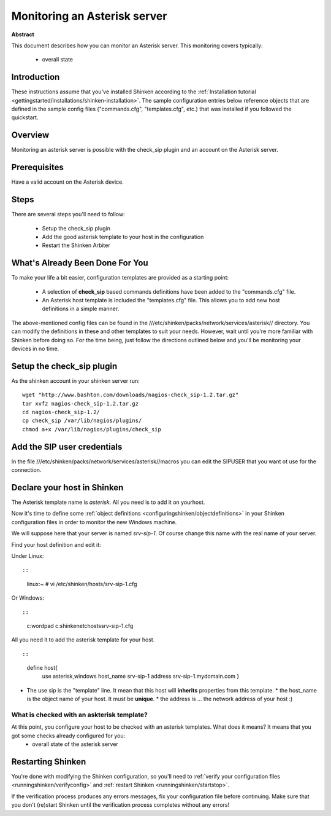 .. _how-to-monitor/asterisk:

==============================
Monitoring an Asterisk server 
==============================


**Abstract**

This document describes how you can monitor an Asterisk server. This monitoring covers typically:

  * overall state


Introduction 
=============

These instructions assume that you've installed Shinken according to the :ref:`Installation tutorial <gettingstarted/installations/shinken-installation>`. The sample configuration entries below reference objects that are defined in the sample config files ("commands.cfg", "templates.cfg", etc.) that was installed if you followed the quickstart.


Overview 
=========

Monitoring an asterisk server is possible with the check_sip plugin and an account on the Asterisk server.


Prerequisites 
==============

Have a valid account on the Asterisk device.


Steps 
======

There are several steps you'll need to follow:

  - Setup the check_sip plugin
  - Add the good asterisk template to your host in the configuration
  - Restart the Shinken Arbiter


What's Already Been Done For You 
=================================

To make your life a bit easier, configuration templates are provided as a starting point:

  * A selection of **check_sip** based commands definitions have been added to the "commands.cfg" file.
  * An Asterisk host template is included the "templates.cfg" file. This allows you to add new host definitions in a simple manner.

The above-mentioned config files can be found in the ///etc/shinken/packs/network/services/asterisk// directory. You can modify the definitions in these and other templates to suit your needs. However, wait until you're more familiar with Shinken before doing so. For the time being, just follow the directions outlined below and you'll be monitoring your devices in no time.


Setup the check_sip plugin 
===========================

As the shinken account in your shinken server run:
  
::

  
  wget "http://www.bashton.com/downloads/nagios-check_sip-1.2.tar.gz"
  tar xvfz nagios-check_sip-1.2.tar.gz
  cd nagios-check_sip-1.2/
  cp check_sip /var/lib/nagios/plugins/
  chmod a+x /var/lib/nagios/plugins/check_sip


Add the SIP user credentials 
=============================

In the file ///etc/shinken/packs/network/services/asterisk//macros you can edit the SIPUSER that you want ot use for the connection.


Declare your host in Shinken 
=============================

The Asterisk template name is *asterisk*. All you need is to add it on yourhost.

Now it's time to define some :ref:`object definitions <configuringshinken/objectdefinitions>` in your Shinken configuration files in order to monitor the new Windows machine.

We will suppose here that your server is named *srv-sip-1*. Of course change this name with the real name of your server.

Find your host definition and edit it:

Under Linux:
  
::

  
  
::

  linux:~ # vi /etc/shinken/hosts/srv-sip-1.cfg
  
Or Windows:
  
::

  
  
::

  c:\ wordpad   c:\shinken\etc\hosts\srv-sip-1.cfg
  
  
All you need it to add the asterisk template for your host.
  
::

  
  
::

  define host{
      use             asterisk,windows
      host_name       srv-sip-1
      address         srv-sip-1.mydomain.com
      }
  
  

* The use sip is the "template" line. It mean that this host will **inherits** properties from this template.
  * the host_name is the object name of your host. It must be **unique**.
  * the address is ... the network address of your host :)


What is checked with an askterisk template? 
--------------------------------------------

At this point, you configure your host to be checked with an asterisk templates. What does it means? It means that you got some checks already configured for you:
  * overall state of the asterisk server


Restarting Shinken 
===================

You're done with modifying the Shinken configuration, so you'll need to :ref:`verify your configuration files <runningshinken/verifyconfig>` and :ref:`restart Shinken <runningshinken/startstop>`.

If the verification process produces any errors messages, fix your configuration file before continuing. Make sure that you don't (re)start Shinken until the verification process completes without any errors!
